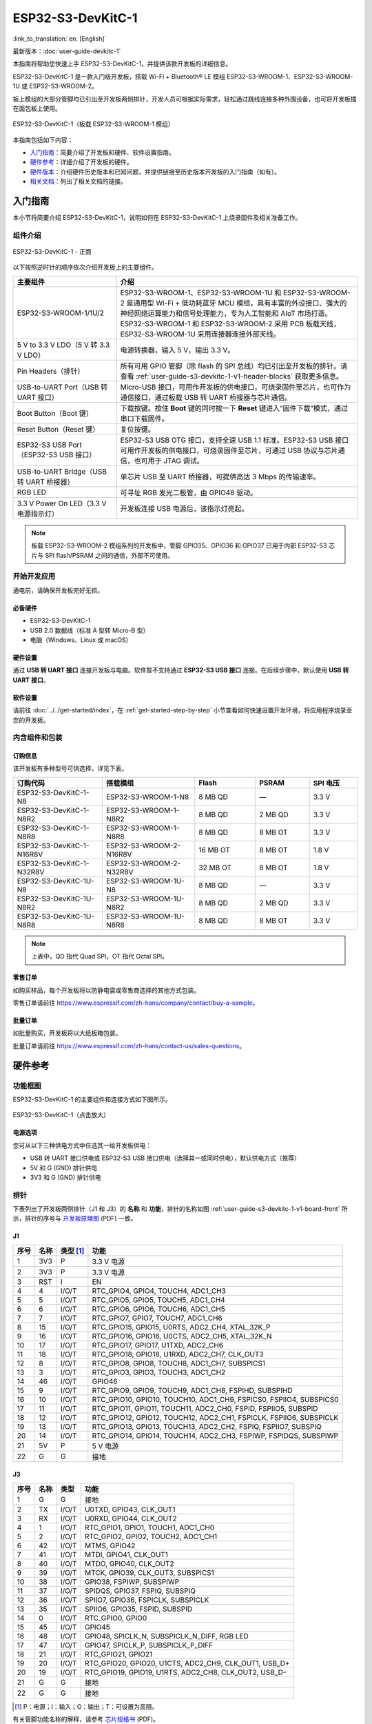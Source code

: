 ===================
ESP32-S3-DevKitC-1
===================

:link_to_translation:`en: [English]`

最新版本：:doc:`user-guide-devkitc-1`

本指南将帮助您快速上手 ESP32-S3-DevKitC-1，并提供该款开发板的详细信息。

ESP32-S3-DevKitC-1 是一款入门级开发板，搭载 Wi-Fi + Bluetooth® LE 模组 ESP32-S3-WROOM-1、ESP32-S3-WROOM-1U 或 ESP32-S3-WROOM-2。

板上模组的大部分管脚均已引出至开发板两侧排针，开发人员可根据实际需求，轻松通过跳线连接多种外围设备，也可将开发板插在面包板上使用。

.. figure:: ../../../_static/esp32-s3-devkitc-1-v1-isometric.png
    :align: center
    :alt: ESP32-S3-DevKitC-1（板载 ESP32-S3-WROOM-1 模组）

    ESP32-S3-DevKitC-1（板载 ESP32-S3-WROOM-1 模组）
    

本指南包括如下内容：

- `入门指南`_：简要介绍了开发板和硬件、软件设置指南。
- `硬件参考`_：详细介绍了开发板的硬件。
- `硬件版本`_：介绍硬件历史版本和已知问题，并提供链接至历史版本开发板的入门指南（如有）。
- `相关文档`_：列出了相关文档的链接。


入门指南
========

本小节将简要介绍 ESP32-S3-DevKitC-1，说明如何在 ESP32-S3-DevKitC-1 上烧录固件及相关准备工作。


组件介绍
--------

.. _user-guide-s3-devkitc-1-v1-board-front:

.. figure:: ../../../_static/ESP32-S3-DevKitC-1_v2-annotated-photo.png
    :align: center
    :alt: ESP32-S3-DevKitC-1 - 正面

    ESP32-S3-DevKitC-1 - 正面

以下按照逆时针的顺序依次介绍开发板上的主要组件。

.. list-table::
   :widths: 30 70
   :header-rows: 1

   * - 主要组件
     - 介绍
   * - ESP32-S3-WROOM-1/1U/2
     - ESP32-S3-WROOM-1、ESP32-S3-WROOM-1U 和 ESP32-S3-WROOM-2 是通用型 Wi-Fi + 低功耗蓝牙 MCU 模组，具有丰富的外设接口、强大的神经网络运算能力和信号处理能力，专为人工智能和 AIoT 市场打造。ESP32-S3-WROOM-1 和 ESP32-S3-WROOM-2 采用 PCB 板载天线，ESP32-S3-WROOM-1U 采用连接器连接外部天线。
   * - 5 V to 3.3 V LDO（5 V 转 3.3 V LDO）
     - 电源转换器，输入 5 V，输出 3.3 V。
   * - Pin Headers（排针）
     - 所有可用 GPIO 管脚（除 flash 的 SPI 总线）均已引出至开发板的排针。请查看 :ref:`user-guide-s3-devkitc-1-v1-header-blocks` 获取更多信息。
   * - USB-to-UART Port（USB 转 UART 接口）
     - Micro-USB 接口，可用作开发板的供电接口，可烧录固件至芯片，也可作为通信接口，通过板载 USB 转 UART 桥接器与芯片通信。
   * - Boot Button（Boot 键）
     - 下载按键。按住 **Boot** 键的同时按一下 **Reset** 键进入“固件下载”模式，通过串口下载固件。
   * - Reset Button（Reset 键）
     - 复位按键。
   * - ESP32-S3 USB Port（ESP32-S3 USB 接口）
     - ESP32-S3 USB OTG 接口，支持全速 USB 1.1 标准。ESP32-S3 USB 接口可用作开发板的供电接口，可烧录固件至芯片，可通过 USB 协议与芯片通信，也可用于 JTAG 调试。
   * - USB-to-UART Bridge（USB 转 UART 桥接器）
     - 单芯片 USB 至 UART 桥接器，可提供高达 3 Mbps 的传输速率。
   * - RGB LED
     - 可寻址 RGB 发光二极管，由 GPIO48 驱动。
   * - 3.3 V Power On LED（3.3 V 电源指示灯）
     - 开发板连接 USB 电源后，该指示灯亮起。

.. note::

  板载 ESP32-S3-WROOM-2 模组系列的开发板中，管脚 GPIO35、GPIO36 和 GPIO37 已用于内部 ESP32-S3 芯片与 SPI flash/PSRAM 之间的通信，外部不可使用。


开始开发应用
-------------

通电前，请确保开发板完好无损。


必备硬件
^^^^^^^^

- ESP32-S3-DevKitC-1
- USB 2.0 数据线（标准 A 型转 Micro-B 型）
- 电脑（Windows、Linux 或 macOS）

.. 注解::

  请确保使用适当的 USB 数据线。部分数据线仅可用于充电，无法用于数据传输和编程。


硬件设置
^^^^^^^^

通过 **USB 转 UART 接口** 连接开发板与电脑。软件暂不支持通过 **ESP32-S3 USB 接口** 连接。在后续步骤中，默认使用 **USB 转 UART 接口**。


软件设置
^^^^^^^^

请前往 :doc:`../../get-started/index`，在 :ref:`get-started-step-by-step` 小节查看如何快速设置开发环境，将应用程序烧录至您的开发板。


内含组件和包装
---------------

订购信息
^^^^^^^^^^^^^^

该开发板有多种型号可供选择，详见下表。

.. list-table::
   :widths: 28 29 19 17 15
   :header-rows: 1

   * - 订购代码
     - 搭载模组
     - Flash
     - PSRAM
     - SPI 电压
   * - ESP32-S3-DevKitC-1-N8
     - ESP32-S3-WROOM-1-N8
     - 8 MB QD
     - —
     - 3.3 V
   * - ESP32-S3-DevKitC-1-N8R2
     - ESP32-S3-WROOM-1-N8R2
     - 8 MB QD
     - 2 MB QD
     - 3.3 V
   * - ESP32-S3-DevKitC-1-N8R8
     - ESP32-S3-WROOM-1-N8R8
     - 8 MB QD
     - 8 MB OT
     - 3.3 V
   * - ESP32-S3-DevKitC-1-N16R8V
     - ESP32-S3-WROOM-2-N16R8V
     - 16 MB OT
     - 8 MB OT
     - 1.8 V
   * - ESP32-S3-DevKitC-1-N32R8V
     - ESP32-S3-WROOM-2-N32R8V
     - 32 MB OT
     - 8 MB OT
     - 1.8 V
   * - ESP32-S3-DevKitC-1U-N8
     - ESP32-S3-WROOM-1U-N8
     - 8 MB QD
     - —
     - 3.3 V
   * - ESP32-S3-DevKitC-1U-N8R2
     - ESP32-S3-WROOM-1U-N8R2
     - 8 MB QD
     - 2 MB QD
     - 3.3 V
   * - ESP32-S3-DevKitC-1U-N8R8
     - ESP32-S3-WROOM-1U-N8R8
     - 8 MB QD
     - 8 MB OT
     - 3.3 V

.. note::

  上表中，QD 指代 Quad SPI，OT 指代 Octal SPI。

零售订单
^^^^^^^^

如购买样品，每个开发板将以防静电袋或零售商选择的其他方式包装。

零售订单请前往 https://www.espressif.com/zh-hans/company/contact/buy-a-sample。


批量订单
^^^^^^^^

如批量购买，开发板将以大纸板箱包装。

批量订单请前往 https://www.espressif.com/zh-hans/contact-us/sales-questions。



硬件参考
========


功能框图
--------


ESP32-S3-DevKitC-1 的主要组件和连接方式如下图所示。

.. figure:: ../../../_static/ESP32-S3-DevKitC-1_v2-SystemBlock.png
    :align: center
    :scale: 70%
    :alt: ESP32-S3-DevKitC-1（点击放大）

    ESP32-S3-DevKitC-1（点击放大）


电源选项
^^^^^^^^

您可从以下三种供电方式中任选其一给开发板供电：

- USB 转 UART 接口供电或 ESP32-S3 USB 接口供电（选择其一或同时供电），默认供电方式（推荐）
- 5V 和 G (GND) 排针供电
- 3V3 和 G (GND) 排针供电

.. _user-guide-s3-devkitc-1-v1-header-blocks:

排针
----

下表列出了开发板两侧排针（J1 和 J3）的 **名称** 和 **功能**，排针的名称如图 :ref:`user-guide-s3-devkitc-1-v1-board-front` 所示，排针的序号与 `开发板原理图 <https://dl.espressif.com/dl/SCH_ESP32-S3-DEVKITC-1_V1_20210312C.pdf>`_ (PDF) 一致。


J1
^^^

====  ====  ==========  =====================================================================
序号  名称   类型 [#]_    功能
====  ====  ==========  =====================================================================
1     3V3   P            3.3 V 电源
2     3V3   P            3.3 V 电源
3     RST   I            EN
4     4     I/O/T        RTC_GPIO4, GPIO4, TOUCH4, ADC1_CH3
5     5     I/O/T        RTC_GPIO5, GPIO5, TOUCH5, ADC1_CH4
6     6     I/O/T        RTC_GPIO6, GPIO6, TOUCH6, ADC1_CH5
7     7     I/O/T        RTC_GPIO7, GPIO7, TOUCH7, ADC1_CH6
8     15    I/O/T        RTC_GPIO15, GPIO15, U0RTS, ADC2_CH4, XTAL_32K_P
9     16    I/O/T        RTC_GPIO16, GPIO16, U0CTS, ADC2_CH5, XTAL_32K_N
10    17    I/O/T        RTC_GPIO17, GPIO17, U1TXD, ADC2_CH6
11    18    I/O/T        RTC_GPIO18, GPIO18, U1RXD, ADC2_CH7, CLK_OUT3
12    8     I/O/T        RTC_GPIO8, GPIO8, TOUCH8, ADC1_CH7, SUBSPICS1
13    3     I/O/T        RTC_GPIO3, GPIO3, TOUCH3, ADC1_CH2
14    46    I/O/T        GPIO46
15    9     I/O/T        RTC_GPIO9, GPIO9, TOUCH9, ADC1_CH8, FSPIHD, SUBSPIHD
16    10    I/O/T        RTC_GPIO10, GPIO10, TOUCH10, ADC1_CH9, FSPICS0, FSPIIO4, SUBSPICS0
17    11    I/O/T        RTC_GPIO11, GPIO11, TOUCH11, ADC2_CH0, FSPID, FSPIIO5, SUBSPID
18    12    I/O/T        RTC_GPIO12, GPIO12, TOUCH12, ADC2_CH1, FSPICLK, FSPIIO6, SUBSPICLK
19    13    I/O/T        RTC_GPIO13, GPIO13, TOUCH13, ADC2_CH2, FSPIQ, FSPIIO7, SUBSPIQ
20    14    I/O/T        RTC_GPIO14, GPIO14, TOUCH14, ADC2_CH3, FSPIWP, FSPIDQS, SUBSPIWP
21    5V    P            5 V 电源
22    G     G            接地
====  ====  ==========  =====================================================================


J3
^^^

====  ====  ==========  =====================================================================
序号  名称   类型          功能
====  ====  ==========  =====================================================================
1      G     G            接地
2      TX    I/O/T        U0TXD, GPIO43, CLK_OUT1
3      RX    I/O/T        U0RXD, GPIO44, CLK_OUT2
4      1     I/O/T        RTC_GPIO1, GPIO1, TOUCH1, ADC1_CH0 
5      2     I/O/T        RTC_GPIO2, GPIO2, TOUCH2, ADC1_CH1 
6      42    I/O/T        MTMS, GPIO42 
7      41    I/O/T        MTDI, GPIO41, CLK_OUT1
8      40    I/O/T        MTDO, GPIO40, CLK_OUT2
9      39    I/O/T        MTCK, GPIO39, CLK_OUT3, SUBSPICS1
10     38    I/O/T        GPIO38, FSPIWP, SUBSPIWP
11     37    I/O/T        SPIDQS, GPIO37, FSPIQ, SUBSPIQ
12     36    I/O/T        SPIIO7, GPIO36, FSPICLK, SUBSPICLK
13     35    I/O/T        SPIIO6, GPIO35, FSPID, SUBSPID
14     0     I/O/T        RTC_GPIO0, GPIO0
15     45    I/O/T        GPIO45
16     48    I/O/T        GPIO48, SPICLK_N, SUBSPICLK_N_DIFF, RGB LED
17     47    I/O/T        GPIO47, SPICLK_P, SUBSPICLK_P_DIFF
18     21    I/O/T        RTC_GPIO21, GPIO21
19     20    I/O/T        RTC_GPIO20, GPIO20, U1CTS, ADC2_CH9, CLK_OUT1, USB_D+
20     19    I/O/T        RTC_GPIO19, GPIO19, U1RTS, ADC2_CH8, CLK_OUT2, USB_D-
21     G     G            接地
22     G     G            接地
====  ====  ==========  =====================================================================


.. [#] P：电源；I：输入；O：输出；T：可设置为高阻。


有关管脚功能名称的解释，请参考 `芯片规格书 <https://www.espressif.com/sites/default/files/documentation/esp32-s3_datasheet_cn.pdf>`_ (PDF)。


管脚布局
^^^^^^^^^^^


.. figure:: ../../../_static/ESP32-S3_DevKitC-1_pinlayout.jpg
    :align: center
    :scale: 50%
    :alt: ESP32-S3-DevKitC-1（点击放大）

    ESP32-S3-DevKitC-1 管脚布局（点击放大）


硬件版本
============

无历史版本。


相关文档
========

- `ESP32-S3 技术规格书 <https://www.espressif.com/sites/default/files/documentation/esp32-s3_datasheet_cn.pdf>`_ (PDF)
- `ESP32-S3-WROOM-1 & ESP32-S3-WROOM-1U 技术规格书 <https://www.espressif.com/sites/default/files/documentation/esp32-s3-wroom-1_wroom-1u_datasheet_cn.pdf>`_ (PDF)
- `ESP32-S3-WROOM-2 技术规格书 <https://www.espressif.com/sites/default/files/documentation/esp32-s3-wroom-2_datasheet_cn.pdf>`_ (PDF)
- `ESP32-S3-DevKitC-1 原理图 <https://dl.espressif.com/dl/SCH_ESP32-S3-DEVKITC-1_V1_20210312C.pdf>`_ (PDF)
- `ESP32-S3-DevKitC-1 PCB 布局图 <https://dl.espressif.com/dl/PCB_ESP32-S3-DevKitC-1_V1_20210312CB.pdf>`_ (PDF)
- `ESP32-S3-DevKitC-1 尺寸图 <https://dl.espressif.com/dl/DXF_ESP32-S3-DevKitC-1_V1_20210312CB.pdf>`_ (PDF)
- `ESP32-S3-DevKitC-1 尺寸图源文件 <https://dl.espressif.com/dl/DXF_ESP32-S3-DevKitC-1_V1_20210312CB.dxf>`_ (DXF) - 可使用 `Autodesk Viewer <https://viewer.autodesk.com/>`_ 查看

有关本开发板的更多设计文档，请联系我们的商务部门 `sales@espressif.com <sales@espressif.com>`_。

